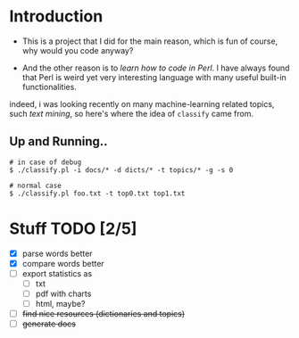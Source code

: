 * Introduction

  + This is a project that I did for the main reason, which is fun of course, why would you code anyway?

  + And the other reason is to /learn how to code in Perl/. I have always found that Perl is weird yet very interesting language with many useful built-in functionalities. 

  indeed, i was looking recently on many machine-learning related topics, such /text mining/, so here's where the idea of =classify= came from.

** Up and Running..
   #+BEGIN_SRC shell
   # in case of debug
   $ ./classify.pl -i docs/* -d dicts/* -t topics/* -g -s 0
  
   # normal case 
   $ ./classify.pl foo.txt -t top0.txt top1.txt
   #+END_SRC

* Stuff TODO [2/5]
  + [X] parse words better
  + [X] compare words better
  + [ ] export statistics as
    + [ ] txt
    + [ ] pdf with charts
    + [ ] html, maybe?
  + [ ] +find nice resources (dictionaries and topics)+
  + [ ] +generate docs+
